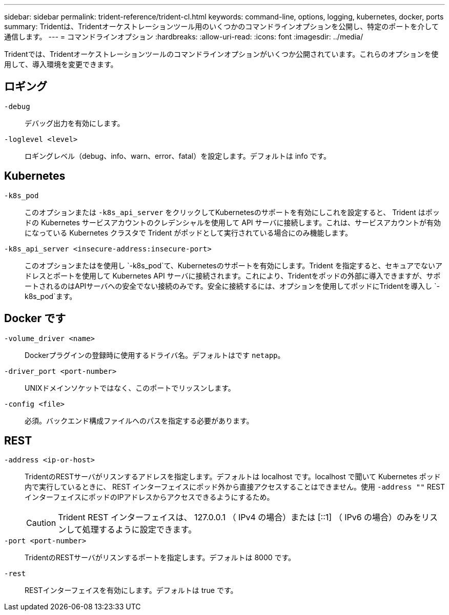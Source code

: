 ---
sidebar: sidebar 
permalink: trident-reference/trident-cl.html 
keywords: command-line, options, logging, kubernetes, docker, ports 
summary: Tridentは、Tridentオーケストレーションツール用のいくつかのコマンドラインオプションを公開し、特定のポートを介して通信します。 
---
= コマンドラインオプション
:hardbreaks:
:allow-uri-read: 
:icons: font
:imagesdir: ../media/


[role="lead"]
Tridentでは、Tridentオーケストレーションツールのコマンドラインオプションがいくつか公開されています。これらのオプションを使用して、導入環境を変更できます。



== ロギング

`-debug`:: デバッグ出力を有効にします。
`-loglevel <level>`:: ロギングレベル（debug、info、warn、error、fatal）を設定します。デフォルトは info です。




== Kubernetes

`-k8s_pod`:: このオプションまたは `-k8s_api_server` をクリックしてKubernetesのサポートを有効にしこれを設定すると、 Trident はポッドの Kubernetes サービスアカウントのクレデンシャルを使用して API サーバに接続します。これは、サービスアカウントが有効になっている Kubernetes クラスタで Trident がポッドとして実行されている場合にのみ機能します。
`-k8s_api_server <insecure-address:insecure-port>`:: このオプションまたはを使用し `-k8s_pod`て、Kubernetesのサポートを有効にします。Trident を指定すると、セキュアでないアドレスとポートを使用して Kubernetes API サーバに接続されます。これにより、Tridentをポッドの外部に導入できますが、サポートされるのはAPIサーバへの安全でない接続のみです。安全に接続するには、オプションを使用してポッドにTridentを導入し `-k8s_pod`ます。




== Docker です

`-volume_driver <name>`:: Dockerプラグインの登録時に使用するドライバ名。デフォルトはです `netapp`。
`-driver_port <port-number>`:: UNIXドメインソケットではなく、このポートでリッスンします。
`-config <file>`:: 必須。バックエンド構成ファイルへのパスを指定する必要があります。




== REST

`-address <ip-or-host>`:: TridentのRESTサーバがリスンするアドレスを指定します。デフォルトは localhost です。localhost で聞いて Kubernetes ポッド内で実行しているときに、 REST インターフェイスにポッド外から直接アクセスすることはできません。使用 `-address ""` RESTインターフェイスにポッドのIPアドレスからアクセスできるようにするため。
+
--

CAUTION: Trident REST インターフェイスは、 127.0.0.1 （ IPv4 の場合）または [::1] （ IPv6 の場合）のみをリスンして処理するように設定できます。

--
`-port <port-number>`:: TridentのRESTサーバがリスンするポートを指定します。デフォルトは 8000 です。
`-rest`:: RESTインターフェイスを有効にします。デフォルトは true です。

